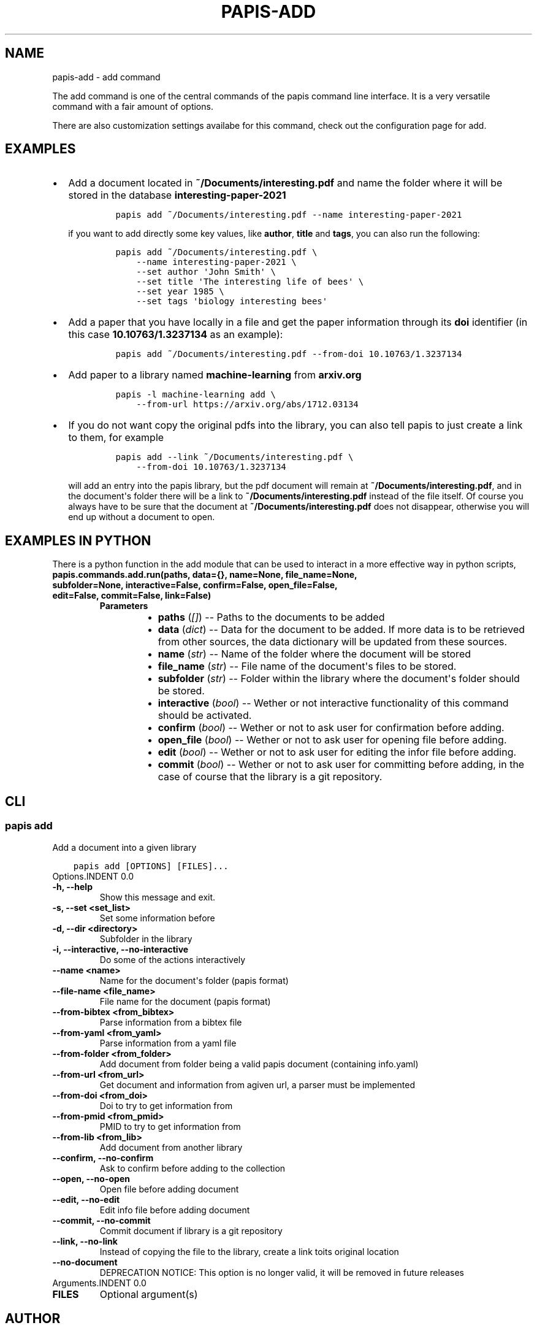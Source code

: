 .\" Man page generated from reStructuredText.
.
.TH "PAPIS-ADD" "1" "Nov 29, 2018" "0.7.4" "papis"
.SH NAME
papis-add \- add command
.
.nr rst2man-indent-level 0
.
.de1 rstReportMargin
\\$1 \\n[an-margin]
level \\n[rst2man-indent-level]
level margin: \\n[rst2man-indent\\n[rst2man-indent-level]]
-
\\n[rst2man-indent0]
\\n[rst2man-indent1]
\\n[rst2man-indent2]
..
.de1 INDENT
.\" .rstReportMargin pre:
. RS \\$1
. nr rst2man-indent\\n[rst2man-indent-level] \\n[an-margin]
. nr rst2man-indent-level +1
.\" .rstReportMargin post:
..
.de UNINDENT
. RE
.\" indent \\n[an-margin]
.\" old: \\n[rst2man-indent\\n[rst2man-indent-level]]
.nr rst2man-indent-level -1
.\" new: \\n[rst2man-indent\\n[rst2man-indent-level]]
.in \\n[rst2man-indent\\n[rst2man-indent-level]]u
..
.sp
The add command is one of the central commands of the papis command line
interface. It is a very versatile command with a fair amount of options.
.sp
There are also customization settings availabe for this command, check out
the configuration page for add.
.SH EXAMPLES
.INDENT 0.0
.IP \(bu 2
Add a document located in \fB~/Documents/interesting.pdf\fP and name the
folder where it will be stored in the database \fBinteresting\-paper\-2021\fP
.INDENT 2.0
.INDENT 3.5
.INDENT 0.0
.INDENT 3.5
.sp
.nf
.ft C
papis add ~/Documents/interesting.pdf \-\-name interesting\-paper\-2021
.ft P
.fi
.UNINDENT
.UNINDENT
.UNINDENT
.UNINDENT
.sp
if you want to add directly some key values, like \fBauthor\fP, \fBtitle\fP
and \fBtags\fP, you can also run the following:
.INDENT 2.0
.INDENT 3.5
.INDENT 0.0
.INDENT 3.5
.sp
.nf
.ft C
papis add ~/Documents/interesting.pdf \e
    \-\-name interesting\-paper\-2021 \e
    \-\-set author \(aqJohn Smith\(aq \e
    \-\-set title \(aqThe interesting life of bees\(aq \e
    \-\-set year 1985 \e
    \-\-set tags \(aqbiology interesting bees\(aq
.ft P
.fi
.UNINDENT
.UNINDENT
.UNINDENT
.UNINDENT
.IP \(bu 2
Add a paper that you have locally in a file and get the paper information
through its \fBdoi\fP identifier (in this case \fB10.10763/1.3237134\fP as an
example):
.INDENT 2.0
.INDENT 3.5
.INDENT 0.0
.INDENT 3.5
.sp
.nf
.ft C
papis add ~/Documents/interesting.pdf \-\-from\-doi 10.10763/1.3237134
.ft P
.fi
.UNINDENT
.UNINDENT
.UNINDENT
.UNINDENT
.IP \(bu 2
Add paper to a library named \fBmachine\-learning\fP from \fBarxiv.org\fP
.INDENT 2.0
.INDENT 3.5
.INDENT 0.0
.INDENT 3.5
.sp
.nf
.ft C
papis \-l machine\-learning add \e
    \-\-from\-url https://arxiv.org/abs/1712.03134
.ft P
.fi
.UNINDENT
.UNINDENT
.UNINDENT
.UNINDENT
.IP \(bu 2
If you do not want copy the original pdfs into the library, you can
also tell papis to just create a link to them, for example
.INDENT 2.0
.INDENT 3.5
.INDENT 0.0
.INDENT 3.5
.sp
.nf
.ft C
papis add \-\-link ~/Documents/interesting.pdf \e
    \-\-from\-doi 10.10763/1.3237134
.ft P
.fi
.UNINDENT
.UNINDENT
.UNINDENT
.UNINDENT
.sp
will add an entry into the papis library, but the pdf document will remain
at \fB~/Documents/interesting.pdf\fP, and in the document\(aqs folder
there will be a link to \fB~/Documents/interesting.pdf\fP instead of the
file itself. Of course you always have to be sure that the
document at \fB~/Documents/interesting.pdf\fP does not disappear, otherwise
you will end up without a document to open.
.UNINDENT
.SH EXAMPLES IN PYTHON
.sp
There is a python function in the add module that can be used to interact
in a more effective way in python scripts,
.INDENT 0.0
.TP
.B papis.commands.add.run(paths, data={}, name=None, file_name=None, subfolder=None, interactive=False, confirm=False, open_file=False, edit=False, commit=False, link=False)
.INDENT 7.0
.TP
.B Parameters
.INDENT 7.0
.IP \(bu 2
\fBpaths\fP (\fI[\fP\fI]\fP) \-\- Paths to the documents to be added
.IP \(bu 2
\fBdata\fP (\fIdict\fP) \-\- Data for the document to be added.
If more data is to be retrieved from other sources, the data dictionary
will be updated from these sources.
.IP \(bu 2
\fBname\fP (\fIstr\fP) \-\- Name of the folder where the document will be stored
.IP \(bu 2
\fBfile_name\fP (\fIstr\fP) \-\- File name of the document\(aqs files to be stored.
.IP \(bu 2
\fBsubfolder\fP (\fIstr\fP) \-\- Folder within the library where the document\(aqs folder
should be stored.
.IP \(bu 2
\fBinteractive\fP (\fIbool\fP) \-\- Wether or not interactive functionality of this command
should be activated.
.IP \(bu 2
\fBconfirm\fP (\fIbool\fP) \-\- Wether or not to ask user for confirmation before adding.
.IP \(bu 2
\fBopen_file\fP (\fIbool\fP) \-\- Wether or not to ask user for opening file before adding.
.IP \(bu 2
\fBedit\fP (\fIbool\fP) \-\- Wether or not to ask user for editing the infor file
before adding.
.IP \(bu 2
\fBcommit\fP (\fIbool\fP) \-\- Wether or not to ask user for committing before adding,
in the case of course that the library is a git repository.
.UNINDENT
.UNINDENT
.UNINDENT
.SH CLI
.SS papis add
.sp
Add a document into a given library
.INDENT 0.0
.INDENT 3.5
.sp
.nf
.ft C
papis add [OPTIONS] [FILES]...
.ft P
.fi
.UNINDENT
.UNINDENT
Options.INDENT 0.0
.TP
.B \-h, \-\-help
Show this message and exit.
.UNINDENT
.INDENT 0.0
.TP
.B \-s, \-\-set <set_list>
Set some information before
.UNINDENT
.INDENT 0.0
.TP
.B \-d, \-\-dir <directory>
Subfolder in the library
.UNINDENT
.INDENT 0.0
.TP
.B \-i, \-\-interactive, \-\-no\-interactive
Do some of the actions interactively
.UNINDENT
.INDENT 0.0
.TP
.B \-\-name <name>
Name for the document\(aqs folder (papis format)
.UNINDENT
.INDENT 0.0
.TP
.B \-\-file\-name <file_name>
File name for the document (papis format)
.UNINDENT
.INDENT 0.0
.TP
.B \-\-from\-bibtex <from_bibtex>
Parse information from a bibtex file
.UNINDENT
.INDENT 0.0
.TP
.B \-\-from\-yaml <from_yaml>
Parse information from a yaml file
.UNINDENT
.INDENT 0.0
.TP
.B \-\-from\-folder <from_folder>
Add document from folder being a valid papis document (containing info.yaml)
.UNINDENT
.INDENT 0.0
.TP
.B \-\-from\-url <from_url>
Get document and information from agiven url, a parser must be implemented
.UNINDENT
.INDENT 0.0
.TP
.B \-\-from\-doi <from_doi>
Doi to try to get information from
.UNINDENT
.INDENT 0.0
.TP
.B \-\-from\-pmid <from_pmid>
PMID to try to get information from
.UNINDENT
.INDENT 0.0
.TP
.B \-\-from\-lib <from_lib>
Add document from another library
.UNINDENT
.INDENT 0.0
.TP
.B \-\-confirm, \-\-no\-confirm
Ask to confirm before adding to the collection
.UNINDENT
.INDENT 0.0
.TP
.B \-\-open, \-\-no\-open
Open file before adding document
.UNINDENT
.INDENT 0.0
.TP
.B \-\-edit, \-\-no\-edit
Edit info file before adding document
.UNINDENT
.INDENT 0.0
.TP
.B \-\-commit, \-\-no\-commit
Commit document if library is a git repository
.UNINDENT
.INDENT 0.0
.TP
.B \-\-link, \-\-no\-link
Instead of copying the file to the library, create a link toits original location
.UNINDENT
.INDENT 0.0
.TP
.B \-\-no\-document
DEPRECATION NOTICE: This option is no longer valid, it will be removed in future releases
.UNINDENT
Arguments.INDENT 0.0
.TP
.B FILES
Optional argument(s)
.UNINDENT
.SH AUTHOR
Alejandro Gallo
.SH COPYRIGHT
2017, Alejandro Gallo
.\" Generated by docutils manpage writer.
.
